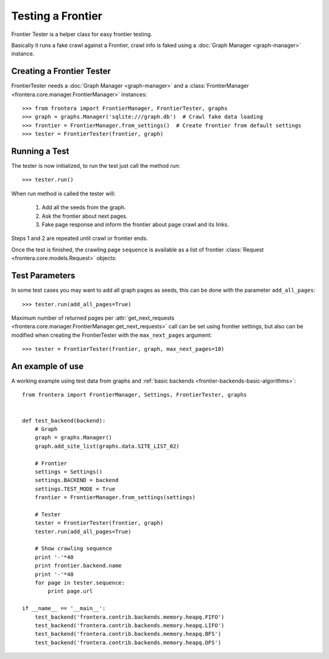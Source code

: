 ==================
Testing a Frontier
==================

Frontier Tester is a helper class for easy frontier testing.

Basically it runs a fake crawl against a Frontier, crawl info is faked using a :doc:`Graph Manager <graph-manager>`
instance.

Creating a Frontier Tester
==========================

FrontierTester needs a :doc:`Graph Manager <graph-manager>` and a
:class:`FrontierManager <frontera.core.manager.FrontierManager>` instances::

    >>> from frontera import FrontierManager, FrontierTester, graphs
    >>> graph = graphs.Manager('sqlite:///graph.db')  # Crawl fake data loading
    >>> frontier = FrontierManager.from_settings()  # Create frontier from default settings
    >>> tester = FrontierTester(frontier, graph)

Running a Test
==============

The tester is now initialized, to run the test just call the method `run`::

    >>> tester.run()

When run method is called the tester will:

    1. Add all the seeds from the graph.
    2. Ask the frontier about next pages.
    3. Fake page response and inform the frontier about page crawl and its links.

Steps 1 and 2 are repeated until crawl or frontier ends.

Once the test is finished, the crawling page ``sequence`` is available as a list of frontier
:class:`Request <frontera.core.models.Request>` objects::


Test Parameters
===============

In some test cases you may want to add all graph pages as seeds, this can be done with the parameter ``add_all_pages``::

    >>> tester.run(add_all_pages=True)

Maximum number of returned pages per
:attr:`get_next_requests <frontera.core.manager.FrontierManager.get_next_requests>` call can be set using frontier
settings, but also can be modified when creating the FrontierTester with the ``max_next_pages`` argument::

    >>> tester = FrontierTester(frontier, graph, max_next_pages=10)


An example of use
=================

A working example using test data from graphs and :ref:`basic backends <frontier-backends-basic-algorithms>`::

    from frontera import FrontierManager, Settings, FrontierTester, graphs


    def test_backend(backend):
        # Graph
        graph = graphs.Manager()
        graph.add_site_list(graphs.data.SITE_LIST_02)

        # Frontier
        settings = Settings()
        settings.BACKEND = backend
        settings.TEST_MODE = True
        frontier = FrontierManager.from_settings(settings)

        # Tester
        tester = FrontierTester(frontier, graph)
        tester.run(add_all_pages=True)

        # Show crawling sequence
        print '-'*40
        print frontier.backend.name
        print '-'*40
        for page in tester.sequence:
            print page.url

    if __name__ == '__main__':
        test_backend('frontera.contrib.backends.memory.heapq.FIFO')
        test_backend('frontera.contrib.backends.memory.heapq.LIFO')
        test_backend('frontera.contrib.backends.memory.heapq.BFS')
        test_backend('frontera.contrib.backends.memory.heapq.DFS')
